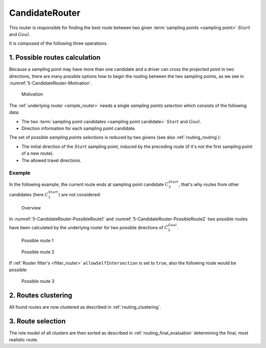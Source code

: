 .. _candidate_router:

===============
CandidateRouter
===============

This router is responsible for finding the best route between two given :term:`sampling points <sampling point>` :math:`Start` and :math:`Goal`.

It is composed of the following three operations.

1. Possible routes calculation
==============================

Because a sampling point may have more than one candidate and a driver can cross the projected point in two directions,
there are many possible options how to begin the routing between the two sampling points, as we see in :numref:`5-CandidateRouter-Motivation`.

.. figure:: img/5-CandidateRouter-Motivation.png
   :name: 5-CandidateRouter-Motivation
   :class: with-shadow
   :scale: 50
   :alt: Motivation

   Motivation

The :ref:`underlying router <simple_router>` needs a single *sampling points selection* which consists of the following data:

* The two :term:`sampling point candidates <sampling point candidate>` :math:`Start` and :math:`Goal`.
* Direction information for each sampling point candidate.

The set of possible *sampling points selections* is reduced by two givens (see also :ref:`routing_routing`):

* The initial direction of the :math:`Start` sampling point, induced by the preceding route (if it's not the first sampling point of a new route).
* The allowed travel directions.

.. comment::
   Already visited routes are discarded as well.
   TODO: Describe when this can happen, but finish the implementation first, because the logic may be subject to change.

Example
-------

In the following example, the current route ends at sampling point candidate :math:`C_2^{Start}`, that's why routes from other candidates (here :math:`C_1^{Start}`) are not considered:

.. figure:: img/5-CandidateRouter-Overview.png
   :class: with-shadow
   :scale: 50
   :alt: Overview

   Overview

In :numref:`5-CandidateRouter-PossibleRoute1` and :numref:`5-CandidateRouter-PossibleRoute2` two possible routes have been calculated by the underlying router
for two possible directions of :math:`C_2^{Goal}`.

.. figure:: img/5-CandidateRouter-PossibleRoute1.png
   :name: 5-CandidateRouter-PossibleRoute1
   :class: with-shadow
   :scale: 50
   :alt: Possible route 1

   Possible route 1

.. figure:: img/5-CandidateRouter-PossibleRoute2.png
   :name: 5-CandidateRouter-PossibleRoute2
   :class: with-shadow
   :scale: 50
   :alt: Possible route 2

   Possible route 2

If :ref:`Router filter's <filter_router>` ``allowSelfIntersection`` is set to ``true``, also the following route would be possible:

.. figure:: img/5-CandidateRouter-PossibleRoute3.png
   :name: 5-CandidateRouter-PossibleRoute3
   :class: with-shadow
   :scale: 50
   :alt: Possible route 3

   Possible route 3


2. Routes clustering
====================

All found routes are now clustered as described in :ref:`routing_clustering`.

3. Route selection
==================

The role model of all clusters are then sorted as described in :ref:`routing_final_evaluation` determining the final, most realistic route.
